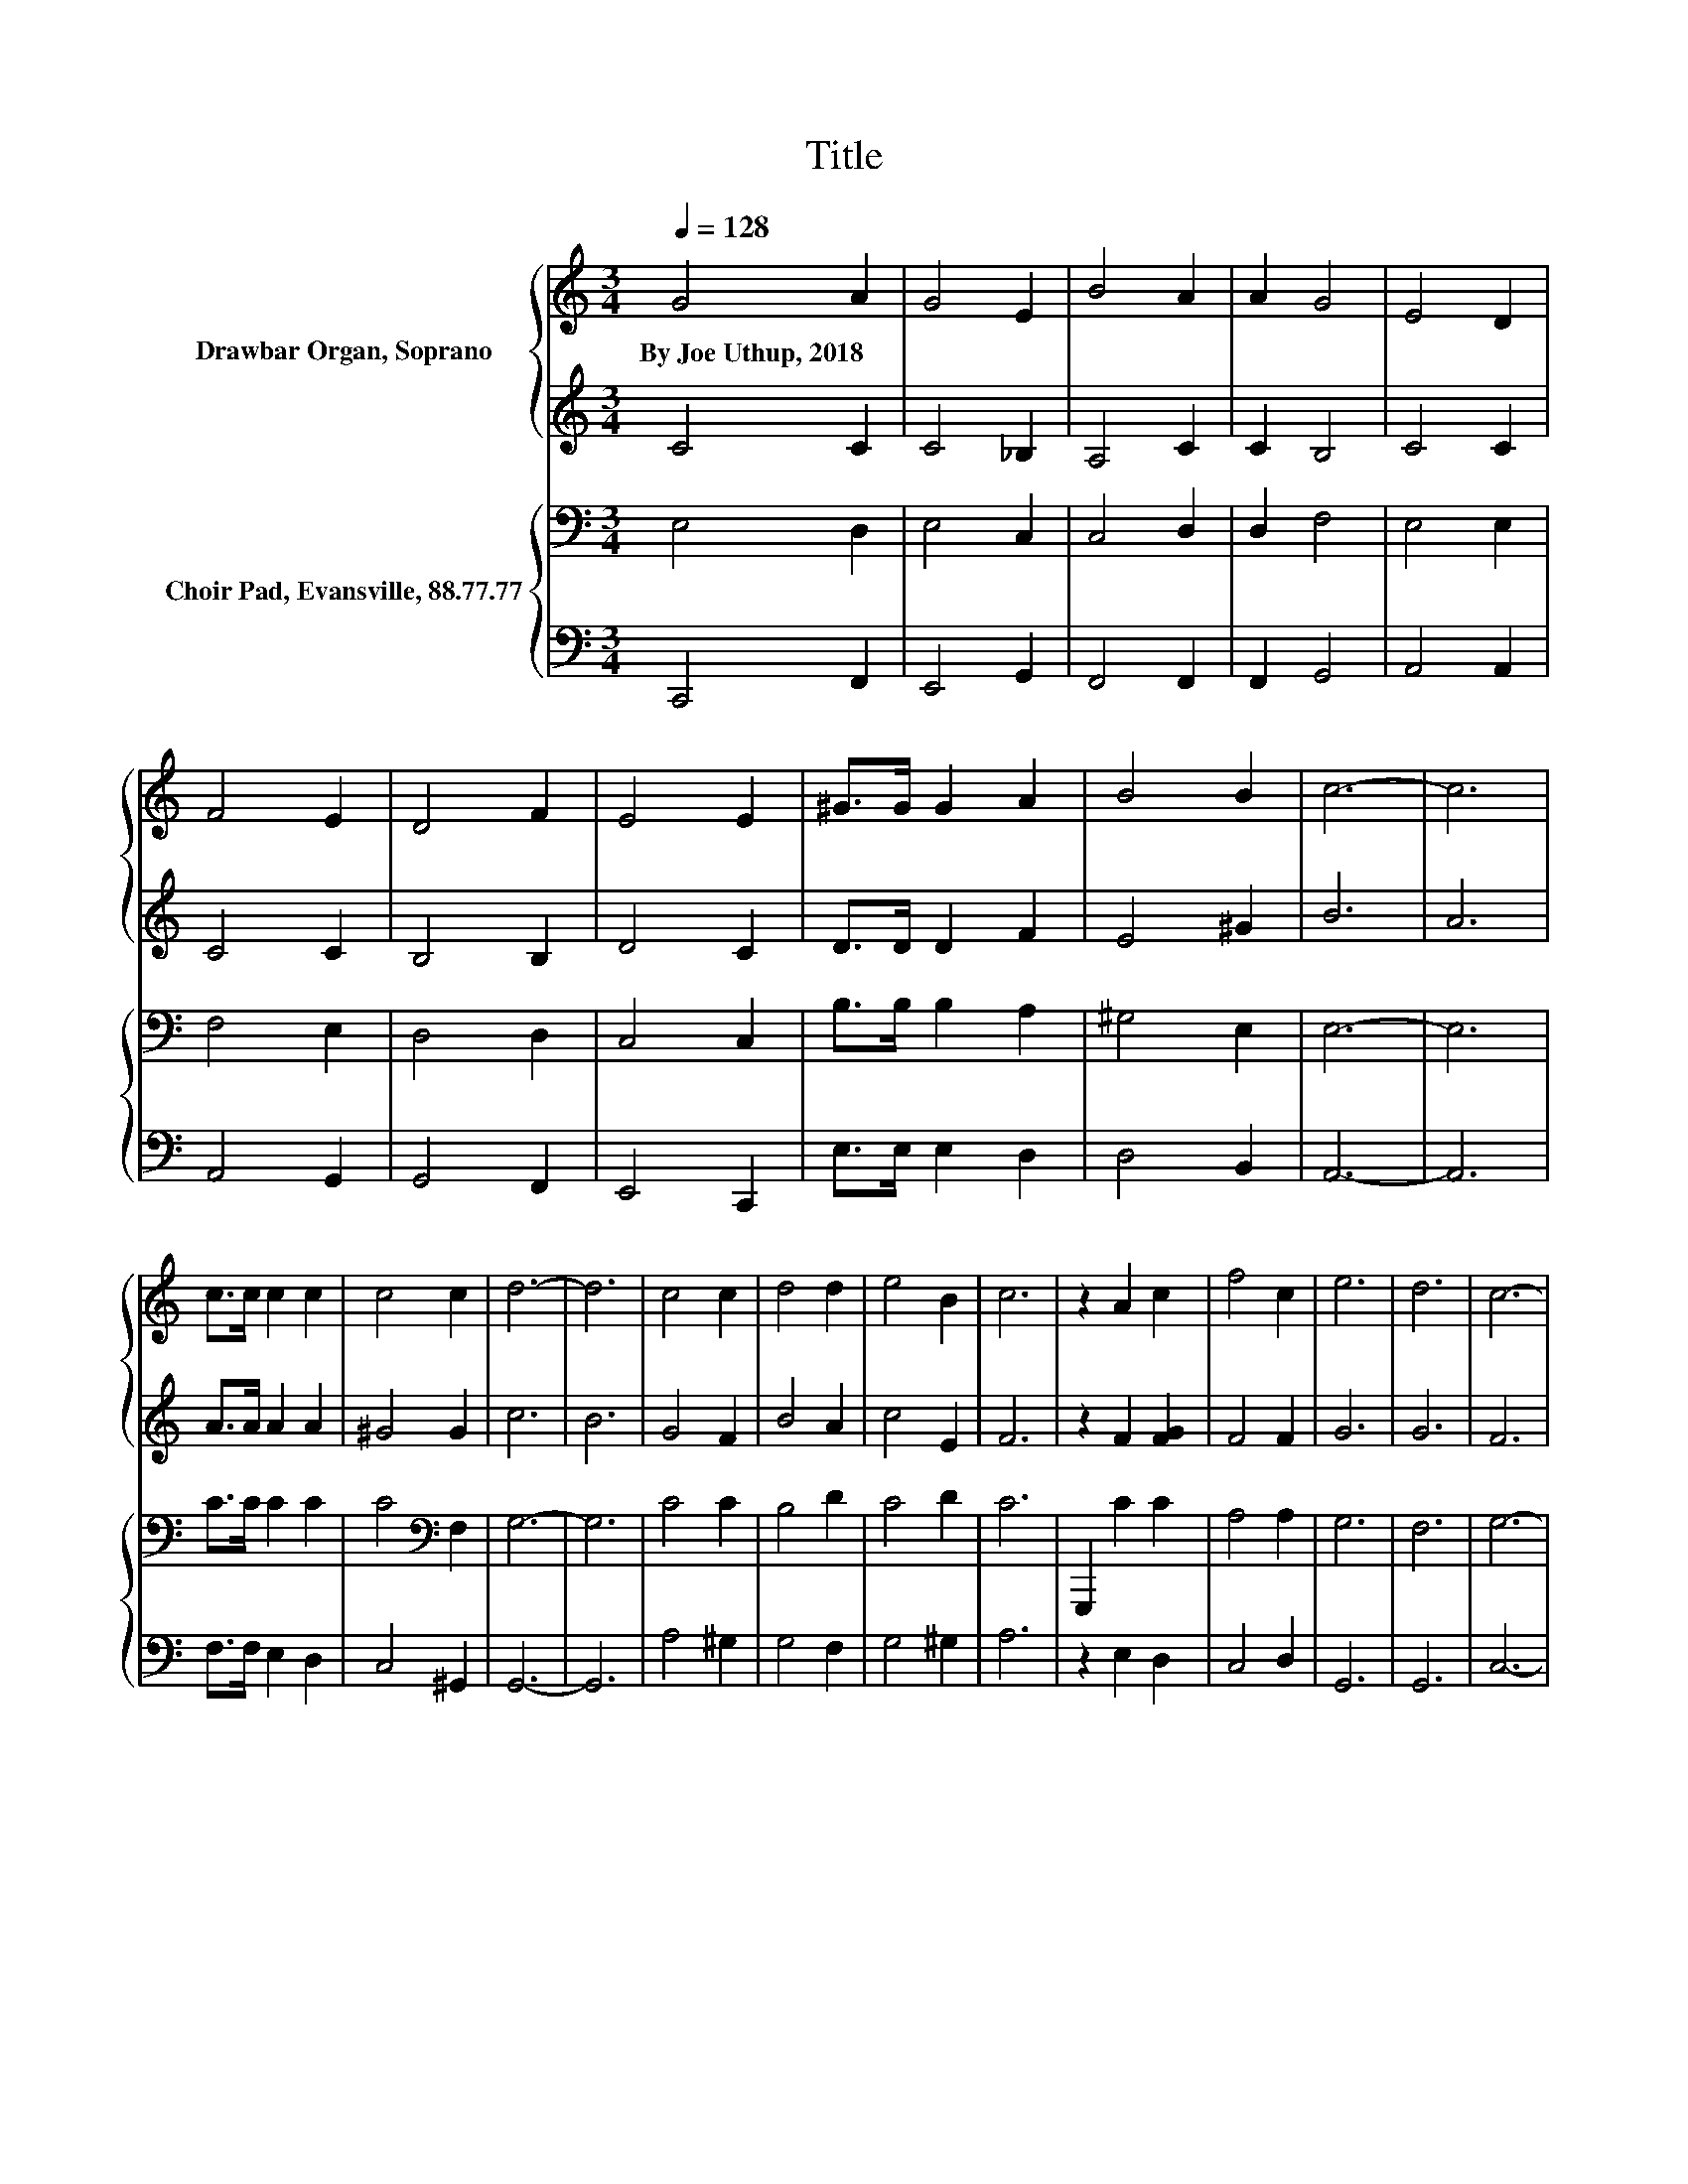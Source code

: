 X:1
T:Title
%%score { 1 | 2 } { 3 | 4 }
L:1/8
Q:1/4=128
M:3/4
K:C
V:1 treble nm="Drawbar Organ, Soprano"
V:2 treble 
V:3 bass nm="Choir Pad, Evansville, 88.77.77"
V:4 bass 
V:1
 G4 A2 | G4 E2 | B4 A2 | A2 G4 | E4 D2 | F4 E2 | D4 F2 | E4 E2 | ^G>G G2 A2 | B4 B2 | c6- | c6 | %12
w: By~Joe~Uthup,~2018 *||||||||||||
 c>c c2 c2 | c4 c2 | d6- | d6 | c4 c2 | d4 d2 | e4 B2 | c6 | z2 A2 c2 | f4 c2 | e6 | d6 | c6- | %25
w: |||||||||||||
 c6 |] %26
w: |
V:2
 C4 C2 | C4 _B,2 | A,4 C2 | C2 B,4 | C4 C2 | C4 C2 | B,4 B,2 | D4 C2 | D>D D2 F2 | E4 ^G2 | B6 | %11
 A6 | A>A A2 A2 | ^G4 G2 | c6 | B6 | G4 F2 | B4 A2 | c4 E2 | F6 | z2 F2 [FG]2 | F4 F2 | G6 | G6 | %24
 F6 | E6 |] %26
V:3
 E,4 D,2 | E,4 C,2 | C,4 D,2 | D,2 F,4 | E,4 E,2 | F,4 E,2 | D,4 D,2 | C,4 C,2 | B,>B, B,2 A,2 | %9
 ^G,4 E,2 | E,6- | E,6 | C>C C2 C2 | C4[K:bass] F,2 | G,6- | G,6 | C4 C2 | B,4 D2 | C4 D2 | C6 | %20
 G,,,2 C2 C2 | A,4 A,2 | G,6 | F,6 | G,6- | G,6 |] %26
V:4
 C,,4 F,,2 | E,,4 G,,2 | F,,4 F,,2 | F,,2 G,,4 | A,,4 A,,2 | A,,4 G,,2 | G,,4 F,,2 | E,,4 C,,2 | %8
 E,>E, E,2 D,2 | D,4 B,,2 | A,,6- | A,,6 | F,>F, E,2 D,2 | C,4 ^G,,2 | G,,6- | G,,6 | A,4 ^G,2 | %17
 G,4 F,2 | G,4 ^G,2 | A,6 | z2 E,2 D,2 | C,4 D,2 | G,,6 | G,,6 | C,6- | C,6 |] %26

